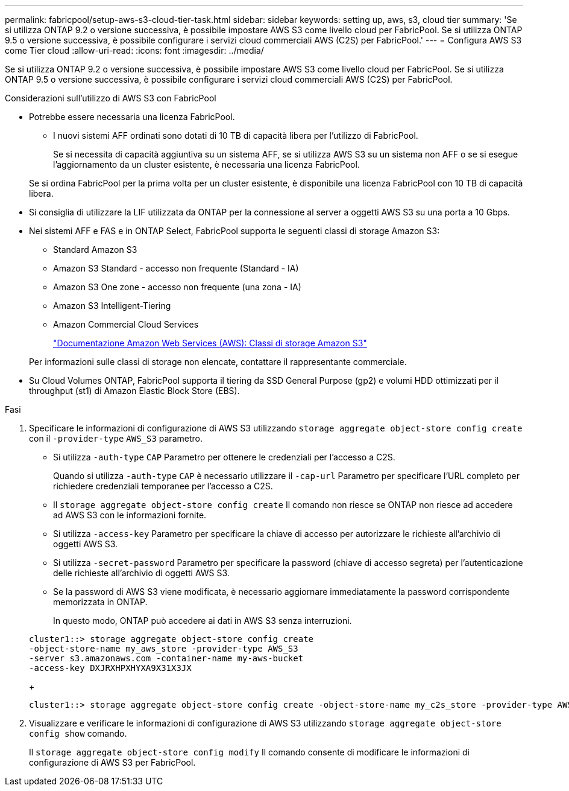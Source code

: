 ---
permalink: fabricpool/setup-aws-s3-cloud-tier-task.html 
sidebar: sidebar 
keywords: setting up, aws, s3, cloud tier 
summary: 'Se si utilizza ONTAP 9.2 o versione successiva, è possibile impostare AWS S3 come livello cloud per FabricPool. Se si utilizza ONTAP 9.5 o versione successiva, è possibile configurare i servizi cloud commerciali AWS (C2S) per FabricPool.' 
---
= Configura AWS S3 come Tier cloud
:allow-uri-read: 
:icons: font
:imagesdir: ../media/


[role="lead"]
Se si utilizza ONTAP 9.2 o versione successiva, è possibile impostare AWS S3 come livello cloud per FabricPool. Se si utilizza ONTAP 9.5 o versione successiva, è possibile configurare i servizi cloud commerciali AWS (C2S) per FabricPool.

.Considerazioni sull'utilizzo di AWS S3 con FabricPool
* Potrebbe essere necessaria una licenza FabricPool.
+
** I nuovi sistemi AFF ordinati sono dotati di 10 TB di capacità libera per l'utilizzo di FabricPool.
+
Se si necessita di capacità aggiuntiva su un sistema AFF, se si utilizza AWS S3 su un sistema non AFF o se si esegue l'aggiornamento da un cluster esistente, è necessaria una licenza FabricPool.

+
Se si ordina FabricPool per la prima volta per un cluster esistente, è disponibile una licenza FabricPool con 10 TB di capacità libera.



* Si consiglia di utilizzare la LIF utilizzata da ONTAP per la connessione al server a oggetti AWS S3 su una porta a 10 Gbps.
* Nei sistemi AFF e FAS e in ONTAP Select, FabricPool supporta le seguenti classi di storage Amazon S3:
+
** Standard Amazon S3
** Amazon S3 Standard - accesso non frequente (Standard - IA)
** Amazon S3 One zone - accesso non frequente (una zona - IA)
** Amazon S3 Intelligent-Tiering
** Amazon Commercial Cloud Services
+
https://aws.amazon.com/s3/storage-classes/["Documentazione Amazon Web Services (AWS): Classi di storage Amazon S3"]



+
Per informazioni sulle classi di storage non elencate, contattare il rappresentante commerciale.

* Su Cloud Volumes ONTAP, FabricPool supporta il tiering da SSD General Purpose (gp2) e volumi HDD ottimizzati per il throughput (st1) di Amazon Elastic Block Store (EBS).


.Fasi
. Specificare le informazioni di configurazione di AWS S3 utilizzando `storage aggregate object-store config create` con il `-provider-type` `AWS_S3` parametro.
+
** Si utilizza `-auth-type` `CAP` Parametro per ottenere le credenziali per l'accesso a C2S.
+
Quando si utilizza `-auth-type` `CAP` è necessario utilizzare il `-cap-url` Parametro per specificare l'URL completo per richiedere credenziali temporanee per l'accesso a C2S.

** Il `storage aggregate object-store config create` Il comando non riesce se ONTAP non riesce ad accedere ad AWS S3 con le informazioni fornite.
** Si utilizza `-access-key` Parametro per specificare la chiave di accesso per autorizzare le richieste all'archivio di oggetti AWS S3.
** Si utilizza `-secret-password` Parametro per specificare la password (chiave di accesso segreta) per l'autenticazione delle richieste all'archivio di oggetti AWS S3.
** Se la password di AWS S3 viene modificata, è necessario aggiornare immediatamente la password corrispondente memorizzata in ONTAP.
+
In questo modo, ONTAP può accedere ai dati in AWS S3 senza interruzioni.

+
[listing]
----
cluster1::> storage aggregate object-store config create
-object-store-name my_aws_store -provider-type AWS_S3
-server s3.amazonaws.com -container-name my-aws-bucket
-access-key DXJRXHPXHYXA9X31X3JX
----
+
[listing]
----
cluster1::> storage aggregate object-store config create -object-store-name my_c2s_store -provider-type AWS_S3 -auth-type CAP -cap-url https://123.45.67.89/api/v1/credentials?agency=XYZ&mission=TESTACCT&role=S3FULLACCESS -server my-c2s-s3server-fqdn -container my-c2s-s3-bucket
----


. Visualizzare e verificare le informazioni di configurazione di AWS S3 utilizzando `storage aggregate object-store config show` comando.
+
Il `storage aggregate object-store config modify` Il comando consente di modificare le informazioni di configurazione di AWS S3 per FabricPool.


